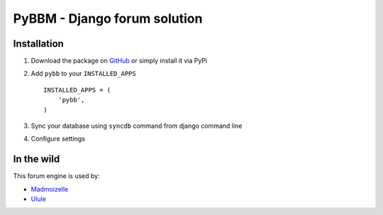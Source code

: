 PyBBM - Django forum solution
=============================

.. image:: https://secure.travis-ci.org/thoas/pybbm.png?branch=master
    :alt: Build Status
    :target: http://travis-ci.org/thoas/pybbm


Installation
------------

1. Download the package on GitHub_ or simply install it via PyPi
2. Add ``pybb`` to your ``INSTALLED_APPS`` ::

    INSTALLED_APPS = (
        'pybb',
    )

3. Sync your database using ``syncdb`` command from django command line
4. Configure settings


In the wild
-----------

This forum engine is used by:

- `Madmoizelle <http://forums.madmoizelle.com>`_
- `Ulule <http://ulule.com>`_

.. _GitHub: https://github.com/thoas/pybbm
